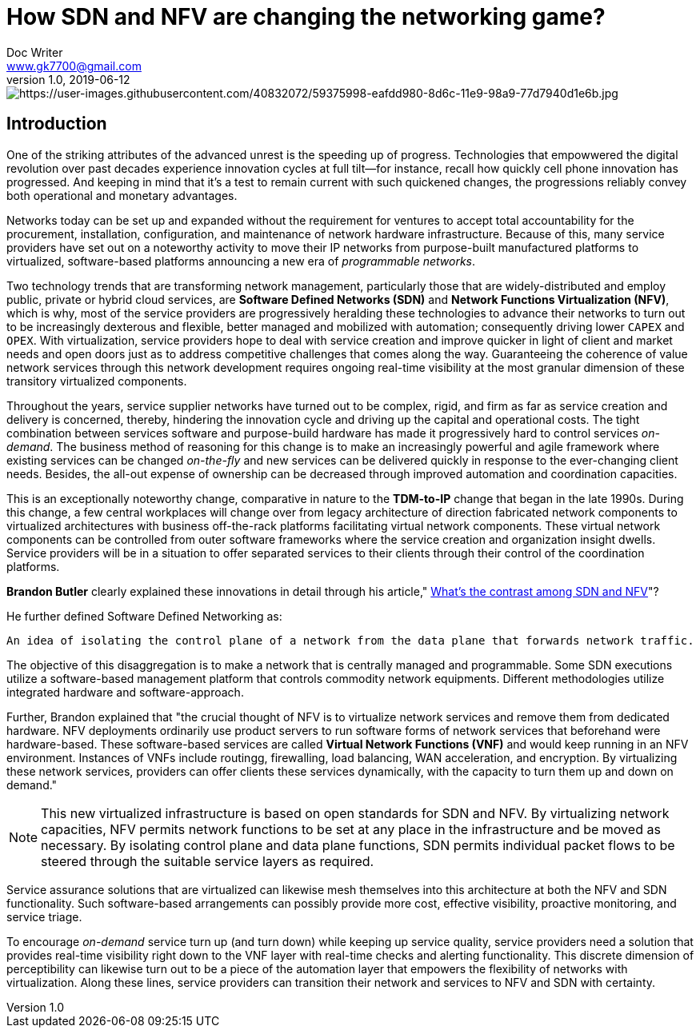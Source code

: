 = How SDN and NFV are changing the networking game?
Doc Writer <www.gk7700@gmail.com>
v 1.0, 2019-06-12
:homepage: https://gk7700.github.io/Technical_Assignment/ 

image::networking.jpg[https://user-images.githubusercontent.com/40832072/59375998-eafdd980-8d6c-11e9-98a9-77d7940d1e6b.jpg] 


== Introduction
One of the striking attributes of the advanced unrest is the speeding up of progress. Technologies that empowwered the digital revolution over past decades experience innovation cycles at full tilt—for instance, recall how quickly cell phone innovation has progressed. And keeping in mind that it's a test to remain current with such quickened changes, the progressions reliably convey both operational and monetary advantages.

Networks today can be set up and expanded without the requirement for ventures to accept total accountability for the procurement, installation, configuration, and maintenance of network hardware infrastructure. Because of this, many service providers have set out on a noteworthy activity to move their IP networks from purpose-built manufactured platforms to virtualized, software-based platforms announcing a new era of _programmable networks_. 

Two technology trends that are transforming network management, particularly those that are widely-distributed and employ public, private or hybrid cloud services, are *Software Defined Networks (SDN)* and *Network Functions Virtualization (NFV)*, which is why, most of the service providers are progressively heralding these technologies to advance their networks to turn out to be increasingly dexterous and flexible, better managed and mobilized with automation; consequently driving lower `CAPEX` and `OPEX`. With virtualization, service providers hope to deal with service creation and improve quicker in light of client and market needs and open doors just as to address competitive challenges that comes along the way. Guaranteeing the coherence of value network services through this network development requires ongoing real-time visibility at the most granular dimension of these transitory virtualized components.  

Throughout the years, service supplier networks have turned out to be complex, rigid, and firm as far as service creation and delivery is concerned, thereby, hindering the innovation cycle and driving up the capital and operational costs. The tight combination between services software and purpose-build hardware has made it progressively hard to control services _on-demand_. The business method of reasoning for this change is to make an increasingly powerful and agile framework where existing services can be changed _on-the-fly_ and new services can be delivered quickly in response to the ever-changing client needs. Besides, the all-out expense of ownership can be decreased through improved automation and coordination capacities. 

This is an exceptionally noteworthy change, comparative in nature to the *TDM-to-IP* change that began in the late 1990s. During this change, a few central workplaces will change over from legacy architecture of direction fabricated network components to virtualized architectures with business off-the-rack platforms facilitating virtual network components. These virtual network components can be controlled from outer software frameworks where the service creation and organization insight dwells. Service providers will be in a situation to offer separated services to their clients through their control of the coordination platforms. 

*Brandon Butler* clearly explained these innovations in detail through his article," https://www.networkworld.com/article/3206709/what-s-the-difference-between-sdn-and-nfv.html[What's the contrast among SDN and NFV]"? + 

He further defined Software Defined Networking as: 
....
An idea of isolating the control plane of a network from the data plane that forwards network traffic.
....
The objective of this disaggregation is to make a network that is centrally managed and programmable. Some SDN executions utilize a software-based management platform that controls commodity network equipments. Different methodologies utilize integrated hardware and software-approach.

Further, Brandon explained that "the crucial thought of NFV is to virtualize network services and remove them from dedicated hardware. NFV deployments ordinarily use product servers to run software forms of network services that beforehand were hardware-based. These software-based services are called *Virtual Network Functions (VNF)* and would keep running in an NFV environment. Instances of VNFs include routingg, firewalling, load balancing, WAN acceleration, and encryption. By virtualizing these network services, providers can offer clients these services dynamically, with the capacity to turn them up and down on demand." 

NOTE: This new virtualized infrastructure is based on open standards for SDN and NFV. By virtualizing network capacities, NFV permits network functions to be set at any place in the infrastructure and be moved as necessary. By isolating control plane and data plane functions, SDN permits individual packet flows to be steered through the suitable service layers as required. 

Service assurance solutions that are virtualized can likewise mesh themselves into this architecture at both the NFV and SDN functionality. Such software-based arrangements can possibly provide more cost, effective visibility, proactive monitoring, and service triage. 

To encourage _on-demand_ service turn up (and turn down) while keeping up service quality, service providers need a solution that provides real-time visibility right down to the VNF layer with real-time checks and alerting functionality. This discrete dimension of perceptibility can likewise turn out to be a piece of the automation layer that empowers the flexibility of networks with virtualization. Along these lines, service providers can transition their network and services to NFV and SDN with certainty. 

